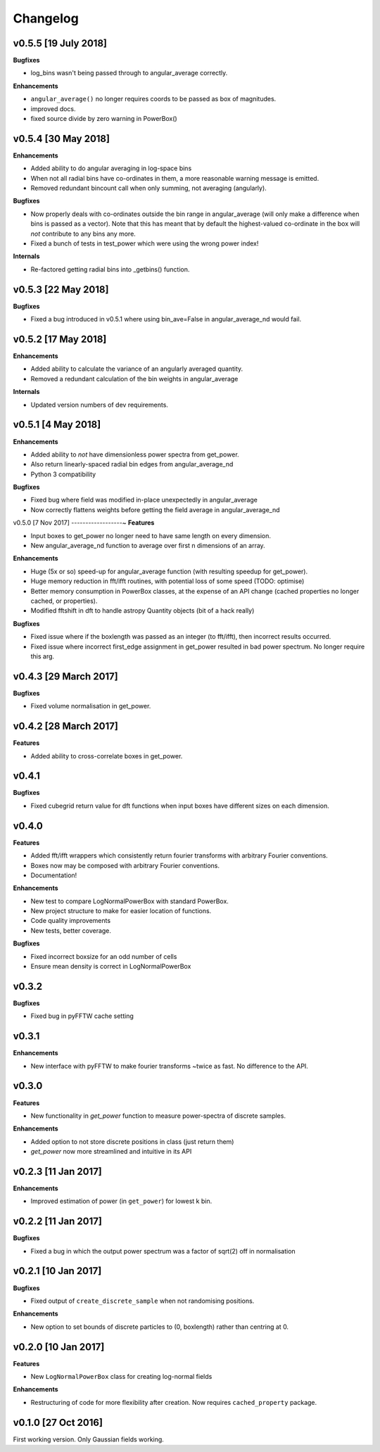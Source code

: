 Changelog
=========

v0.5.5 [19 July 2018]
---------------------
**Bugfixes**

- log_bins wasn't being passed through to angular_average correctly.

**Enhancements**

- ``angular_average()`` no longer requires coords to be passed as box of magnitudes.
- improved docs.
- fixed source divide by zero warning in PowerBox()

v0.5.4 [30 May 2018]
--------------------
**Enhancements**

- Added ability to do angular averaging in log-space bins
- When not all radial bins have co-ordinates in them, a more reasonable warning message is emitted.
- Removed redundant bincount call when only summing, not averaging (angularly).

**Bugfixes**

- Now properly deals with co-ordinates outside the bin range in angular_average (will only make a difference when bins
  is passed as a vector). Note that this has meant that by default the highest-valued co-ordinate in the box will *not*
  contribute to any bins any more.
- Fixed a bunch of tests in test_power which were using the wrong power index!

**Internals**

- Re-factored getting radial bins into _getbins() function.

v0.5.3 [22 May 2018]
--------------------
**Bugfixes**

- Fixed a bug introduced in v0.5.1 where using bin_ave=False in angular_average_nd would fail.

v0.5.2 [17 May 2018]
--------------------
**Enhancements**

- Added ability to calculate the variance of an angularly averaged quantity.
- Removed a redundant calculation of the bin weights in angular_average

**Internals**

- Updated version numbers of dev requirements.

v0.5.1 [4 May 2018]
-------------------
**Enhancements**

- Added ability to *not* have dimensionless power spectra from get_power.
- Also return linearly-spaced radial bin edges from angular_average_nd
- Python 3 compatibility

**Bugfixes**

- Fixed bug where field was modified in-place unexpectedly in angular_average
- Now correctly flattens weights before getting the field average in angular_average_nd

v0.5.0 [7 Nov 2017]
------------------~
**Features**

- Input boxes to get_power no longer need to have same length on every dimension.
- New angular_average_nd function to average over first n dimensions of an array.

**Enhancements**

- Huge (5x or so) speed-up for angular_average function (with resulting speedup for get_power).
- Huge memory reduction in fft/ifft routines, with potential loss of some speed (TODO: optimise)
- Better memory consumption in PowerBox classes, at the expense of an API change (cached properties no
  longer cached, or properties).
- Modified fftshift in dft to handle astropy Quantity objects (bit of a hack really)

**Bugfixes**

- Fixed issue where if the boxlength was passed as an integer (to fft/ifft), then incorrect results occurred.
- Fixed issue where incorrect first_edge assignment in get_power resulted in bad power spectrum. No longer require this arg.

v0.4.3 [29 March 2017]
----------------------
**Bugfixes**

- Fixed volume normalisation in get_power.

v0.4.2 [28 March 2017]
----------------------
**Features**

- Added ability to cross-correlate boxes in get_power.

v0.4.1
------
**Bugfixes**

- Fixed cubegrid return value for dft functions when input boxes have different sizes on each dimension.


v0.4.0
------
**Features**

- Added fft/ifft wrappers which consistently return fourier transforms with arbitrary Fourier conventions.
- Boxes now may be composed with arbitrary Fourier conventions.
- Documentation!

**Enhancements**

- New test to compare LogNormalPowerBox with standard PowerBox.
- New project structure to make for easier location of functions.
- Code quality improvements
- New tests, better coverage.

**Bugfixes**

- Fixed incorrect boxsize for an odd number of cells
- Ensure mean density is correct in LogNormalPowerBox

v0.3.2
------
**Bugfixes**

- Fixed bug in pyFFTW cache setting

v0.3.1
------
**Enhancements**

- New interface with pyFFTW to make fourier transforms ~twice as fast. No difference to the API.

v0.3.0
------
**Features**

- New functionality in `get_power` function to measure power-spectra of discrete samples.

**Enhancements**

- Added option to not store discrete positions in class (just return them)
- `get_power` now more streamlined and intuitive in its API

v0.2.3 [11 Jan 2017]
--------------------
**Enhancements**

- Improved estimation of power (in ``get_power``) for lowest k bin.

v0.2.2 [11 Jan 2017]
--------------------
**Bugfixes**

- Fixed a bug in which the output power spectrum was a factor of sqrt(2) off in normalisation

v0.2.1 [10 Jan 2017]
--------------------
**Bugfixes**

- Fixed output of ``create_discrete_sample`` when not randomising positions.

**Enhancements**

- New option to set bounds of discrete particles to (0, boxlength) rather than centring at 0.

v0.2.0 [10 Jan 2017]
--------------------
**Features**

- New ``LogNormalPowerBox`` class for creating log-normal fields

**Enhancements**

- Restructuring of code for more flexibility after creation. Now requires ``cached_property`` package.

v0.1.0 [27 Oct 2016]
--------------------
First working version. Only Gaussian fields working.
